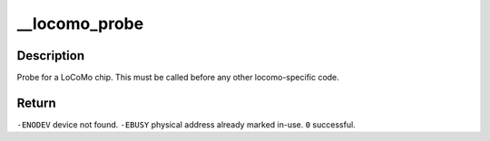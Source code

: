 .. -*- coding: utf-8; mode: rst -*-
.. src-file: arch/arm/common/locomo.c

.. _`__locomo_probe`:

__locomo_probe
==============

.. c:function:: int __locomo_probe(struct device *me, struct resource *mem, int irq)

    probe for a single LoCoMo chip.

    :param struct device \*me:
        *undescribed*

    :param struct resource \*mem:
        *undescribed*

    :param int irq:
        *undescribed*

.. _`__locomo_probe.description`:

Description
-----------

Probe for a LoCoMo chip.  This must be called
before any other locomo-specific code.

.. _`__locomo_probe.return`:

Return
------

\ ``-ENODEV``\         device not found.
\ ``-EBUSY``\          physical address already marked in-use.
\ ``0``\               successful.

.. This file was automatic generated / don't edit.


